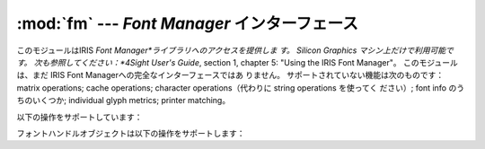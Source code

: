 
:mod:`fm` --- *Font Manager* インターフェース
=============================================

.. module:: fm
   :platform: IRIX
   :synopsis: SGIワークステーションの Font Manager インターフェース。


.. index::
   single: Font Manager, IRIS
   single: IRIS Font Manager

このモジュールはIRIS *Font Manager*ライブラリへのアクセスを提供しま す。   Silicon Graphics マシン上だけで利用可能です。
次も参照してください：*4Sight User's Guide*, section 1, chapter 5:  "Using the IRIS Font
Manager"。 このモジュールは、まだ IRIS Font Managerへの完全なインターフェースではあ りません。
サポートされていない機能は次のものです： matrix operations; cache operations; character
operations（代わりに string operations を使ってく ださい）; font info のうちのいくつか; individual
glyph metrics; printer  matching。

以下の操作をサポートしています：


.. function:: init()

   関数を初期化します。 :cfunc:`fminit`を呼び出します。 この関数は :mod:`fm`モジュールを最初にインポートすると自動的に呼び出さ
   れるので、普通、呼び出す必要はありません。


.. function:: findfont(fontname)

   フォントハンドルオブジェクトを返します。 ``fmfindfont(fontname)``を呼び出します。


.. function:: enumerate()

   利用可能なフォント名のリストを返します。 この関数は:cfunc:`fmenumerate`へのインターフェースです。


.. function:: prstr(string)

   現在のフォントを使って文字列をレンダリングします（下のフォントハンドルメ ソッド:func:`setfont`を参照）。
   ``fmprstr(string)``を呼び出します。


.. function:: setpath(string)

   フォントの検索パスを設定します。 ``fmsetpath(string)``を呼び出します。 （XXX 機能しない！？！）


.. function:: fontpath()

   現在のフォント検索パスを返します。

フォントハンドルオブジェクトは以下の操作をサポートします：


.. function:: scalefont(factor)

   このフォントを拡大／縮小したハンドルを返します。 ``fmscalefont(fh, factor)``を呼び出します。


.. function:: setfont()

   このフォントを現在のフォントに設定します。 注意：フォントハンドルオブジェクトが削除されると、設定は告知なしに元に戻 ります。
   ``fmsetfont(fh)``を呼び出します。


.. function:: getfontname()

   このフォントの名前を返します。 ``fmgetfontname(fh)``を呼び出します。


.. function:: getcomment()

   このフォントに関連付けられたコメント文字列を返します。 コメント文字列が何もなければ例外を返します。 ``fmgetcomment(fh)``を呼び出します。


.. function:: getfontinfo()

   このフォントに関連したデータを含むタプルを返します。 これは``fmgetfontinfo()``へのインターフェースです。 以下の数値を含むタプルを返します：
   ``(``*printermatched*、*fixed_width*、*xorig*、 *yorig*、*xsize*、*ysize*、*height*、
   *nglyphs*``)``。


.. function:: getstrwidth(string)

   このフォントで*string*を描いたときの幅をピクセル数で返します。 ``fmgetstrwidth(fh, string)``を呼び出します。

